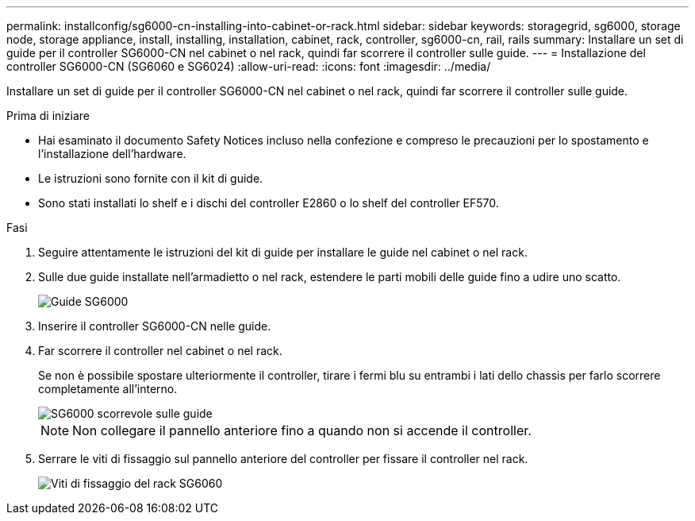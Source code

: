 ---
permalink: installconfig/sg6000-cn-installing-into-cabinet-or-rack.html 
sidebar: sidebar 
keywords: storagegrid, sg6000, storage node, storage appliance, install, installing, installation, cabinet, rack, controller, sg6000-cn, rail, rails 
summary: Installare un set di guide per il controller SG6000-CN nel cabinet o nel rack, quindi far scorrere il controller sulle guide. 
---
= Installazione del controller SG6000-CN (SG6060 e SG6024)
:allow-uri-read: 
:icons: font
:imagesdir: ../media/


[role="lead"]
Installare un set di guide per il controller SG6000-CN nel cabinet o nel rack, quindi far scorrere il controller sulle guide.

.Prima di iniziare
* Hai esaminato il documento Safety Notices incluso nella confezione e compreso le precauzioni per lo spostamento e l'installazione dell'hardware.
* Le istruzioni sono fornite con il kit di guide.
* Sono stati installati lo shelf e i dischi del controller E2860 o lo shelf del controller EF570.


.Fasi
. Seguire attentamente le istruzioni del kit di guide per installare le guide nel cabinet o nel rack.
. Sulle due guide installate nell'armadietto o nel rack, estendere le parti mobili delle guide fino a udire uno scatto.
+
image::../media/rails_extended_out.gif[Guide SG6000]

. Inserire il controller SG6000-CN nelle guide.
. Far scorrere il controller nel cabinet o nel rack.
+
Se non è possibile spostare ulteriormente il controller, tirare i fermi blu su entrambi i lati dello chassis per farlo scorrere completamente all'interno.

+
image::../media/sg6000_cn_rails_blue_button.gif[SG6000 scorrevole sulle guide]

+

NOTE: Non collegare il pannello anteriore fino a quando non si accende il controller.

. Serrare le viti di fissaggio sul pannello anteriore del controller per fissare il controller nel rack.
+
image::../media/sg6060_rack_retaining_screws.png[Viti di fissaggio del rack SG6060]


